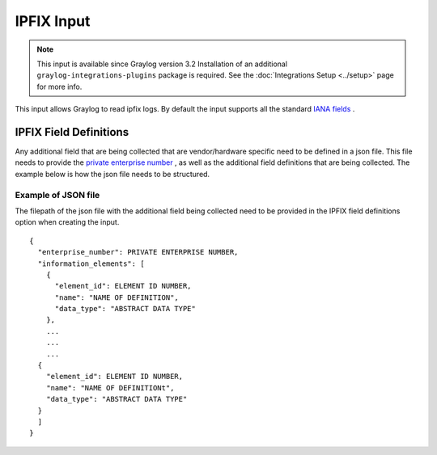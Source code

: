.. _ipfix_input:

***********
IPFIX Input
***********

.. note:: This input is available since Graylog version 3.2 Installation of an additional ``graylog-integrations-plugins`` package is required. See the :doc:`Integrations Setup <../setup>` page for more info.

This input allows Graylog to read ipfix logs. By default the input supports all the standard `IANA fields <https://www.iana.org/assignments/ipfix/ipfix.xhtml>`_ .

IPFIX Field Definitions
=======================
Any additional field that are being collected that are vendor/hardware specific need to be defined in a json file.
This file needs to provide the `private enterprise number <https://www.iana.org/assignments/enterprise-numbers/enterprise-numbers>`_ , as well as the additional field definitions that are being collected.
The example below is how the json file needs to be structured.

Example of JSON file
^^^^^^^^^^^^^^^^^^^^
The filepath of the json file with the additional field being collected need to be provided in the IPFIX field definitions option when creating the input.

::

  {
    "enterprise_number": PRIVATE ENTERPRISE NUMBER,
    "information_elements": [
      {
        "element_id": ELEMENT ID NUMBER,
        "name": "NAME OF DEFINITION",
        "data_type": "ABSTRACT DATA TYPE"
      },
      ...
      ...
      ...
    {
      "element_id": ELEMENT ID NUMBER,
      "name": "NAME OF DEFINITIONt",
      "data_type": "ABSTRACT DATA TYPE"
    }
    ]
  }

.. image:: /images/ipfix.png


